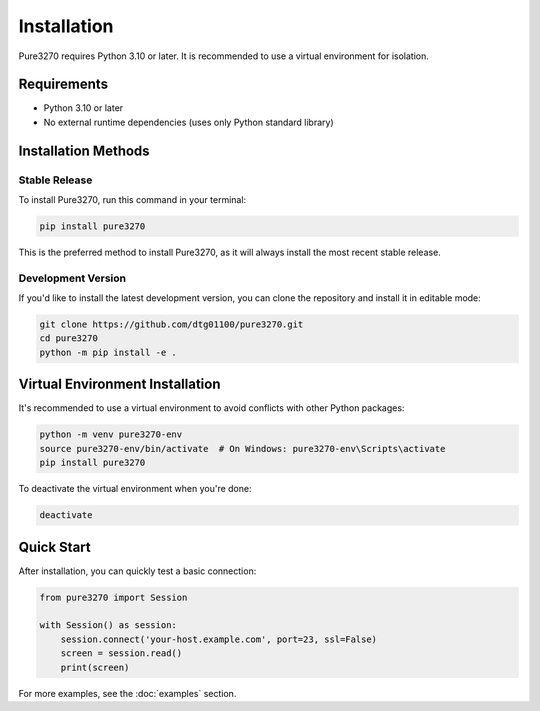 Installation
============

Pure3270 requires Python 3.10 or later. It is recommended to use a virtual
environment for isolation.

Requirements
------------

* Python 3.10 or later
* No external runtime dependencies (uses only Python standard library)

Installation Methods
--------------------

Stable Release
~~~~~~~~~~~~~~

To install Pure3270, run this command in your terminal:

.. code-block:: console

   pip install pure3270

This is the preferred method to install Pure3270, as it will always install the
most recent stable release.

Development Version
~~~~~~~~~~~~~~~~~~~

If you'd like to install the latest development version, you can clone the
repository and install it in editable mode:

.. code-block:: console

   git clone https://github.com/dtg01100/pure3270.git
   cd pure3270
   python -m pip install -e .

Virtual Environment Installation
--------------------------------

It's recommended to use a virtual environment to avoid conflicts with other
Python packages:

.. code-block:: console

   python -m venv pure3270-env
   source pure3270-env/bin/activate  # On Windows: pure3270-env\Scripts\activate
   pip install pure3270

To deactivate the virtual environment when you're done:

.. code-block:: console

   deactivate

Quick Start
-----------

After installation, you can quickly test a basic connection:

.. code-block:: python

   from pure3270 import Session

   with Session() as session:
       session.connect('your-host.example.com', port=23, ssl=False)
       screen = session.read()
       print(screen)

For more examples, see the :doc:`examples` section.
